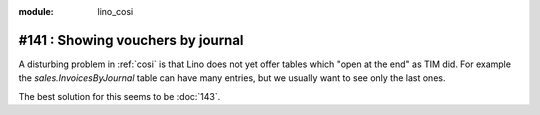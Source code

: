 :module: lino_cosi
==================================
#141 : Showing vouchers by journal
==================================

A disturbing problem in :ref:`cosi` is that Lino does not yet offer
tables which "open at the end" as TIM did.  For example the
`sales.InvoicesByJournal` table can have many entries, but we usually
want to see only the last ones.

The best solution for this seems to be :doc:`143`.




